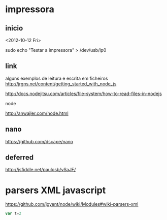 * impressora
** inicio
<2012-10-12 Fri>

sudo echo "Testar a impressora" > /dev/usb/lp0

** link
alguns exemplos de leitura e escrita em ficheiros
http://jrgns.net/content/getting_started_with_node_js

http://docs.nodejitsu.com/articles/file-system/how-to-read-files-in-nodejs

node

http://anwajler.com/node.html

** nano

https://github.com/dscape/nano

** deferred

http://jsfiddle.net/paulosb/vSaJF/


* parsers XML javascript
https://github.com/joyent/node/wiki/Modules#wiki-parsers-xml

#+NAME: exp1
#+BEGIN_SRC js
var t=2

#+END_SRC
